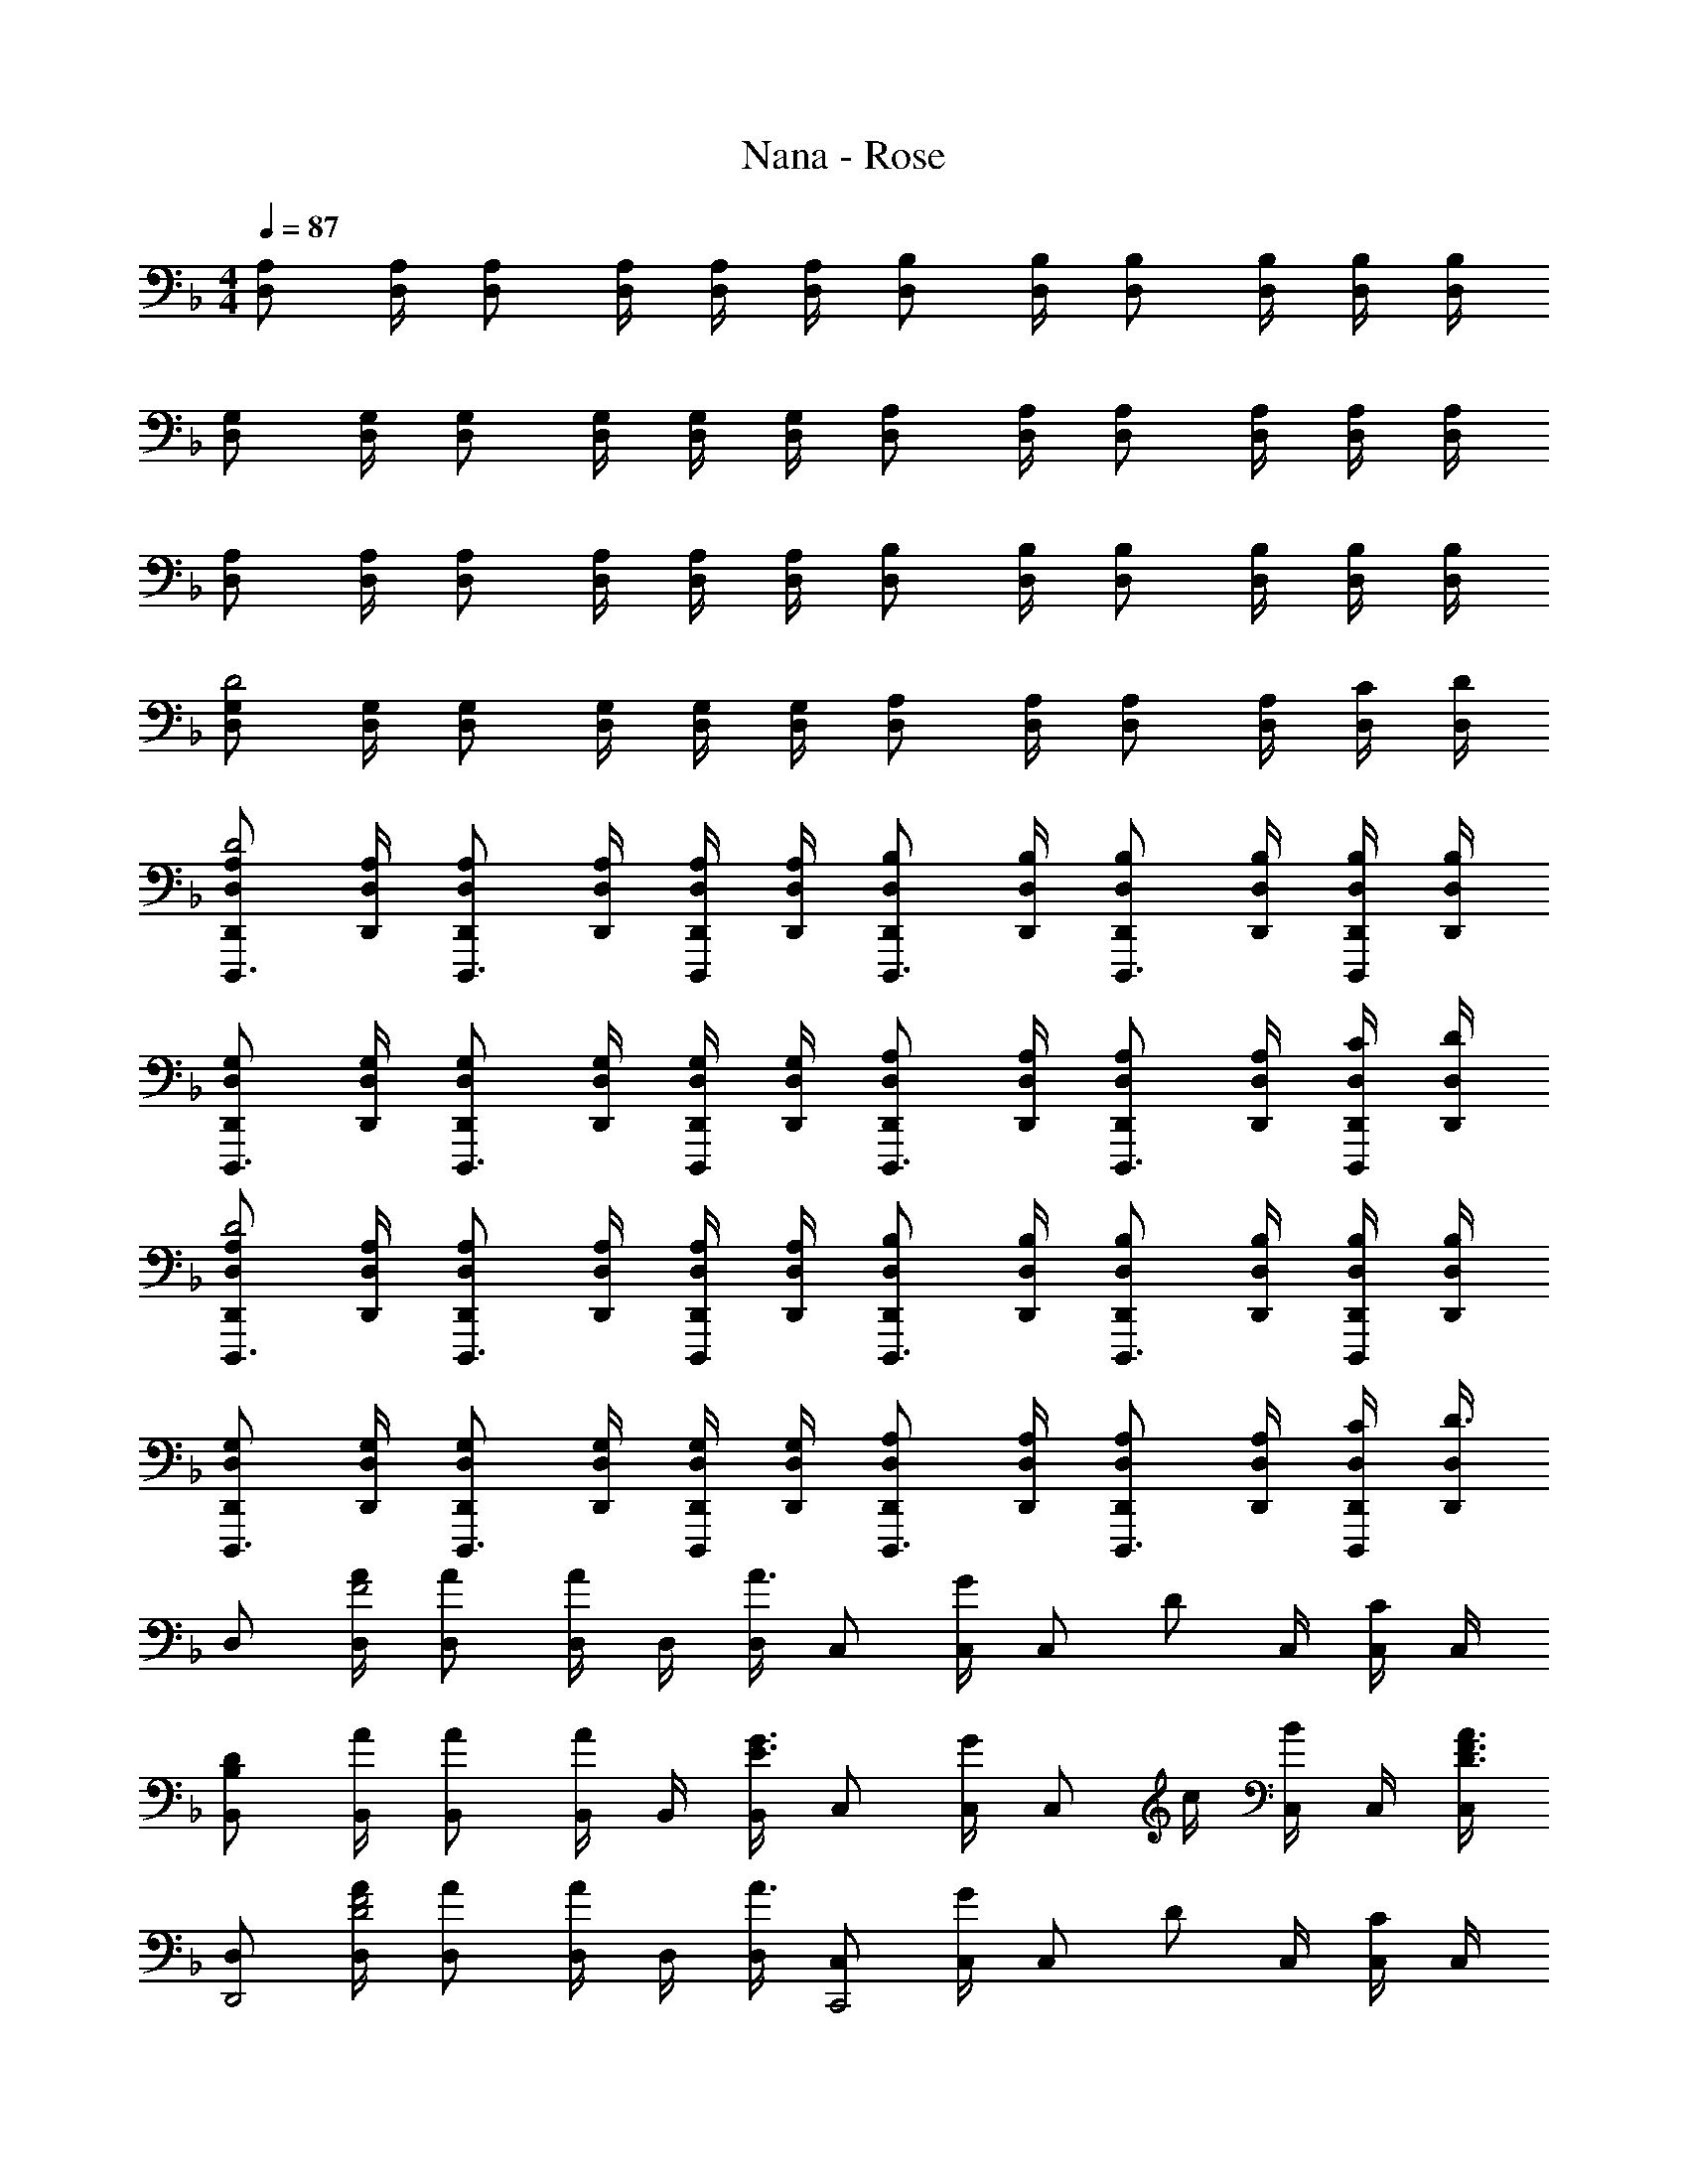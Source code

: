 X: 1
T: Nana - Rose
Z: ABC Generated by Starbound Composer
L: 1/8
M: 4/4
Q: 1/4=87
K: F
[A,D,] [A,/2D,/2] [A,D,] [A,/2D,/2] [A,/2D,/2] [A,/2D,/2] [B,D,] [B,/2D,/2] [B,D,] [B,/2D,/2] [B,/2D,/2] [B,/2D,/2] 
[G,D,] [G,/2D,/2] [G,D,] [G,/2D,/2] [G,/2D,/2] [G,/2D,/2] [A,D,] [A,/2D,/2] [A,D,] [A,/2D,/2] [A,/2D,/2] [A,/2D,/2] 
[A,D,] [A,/2D,/2] [A,D,] [A,/2D,/2] [A,/2D,/2] [A,/2D,/2] [B,D,] [B,/2D,/2] [B,D,] [B,/2D,/2] [B,/2D,/2] [B,/2D,/2] 
[G,D,D4] [G,/2D,/2] [G,D,] [G,/2D,/2] [G,/2D,/2] [G,/2D,/2] [A,D,] [A,/2D,/2] [A,D,] [A,/2D,/2] [C/2D,/2] [D/2D,/2] 
[A,D,D,,D,,,3/2D4] [A,/2D,/2D,,/2] [A,D,D,,D,,,3/2] [A,/2D,/2D,,/2] [A,/2D,/2D,,/2D,,,] [A,/2D,/2D,,/2] [B,D,D,,D,,,3/2] [B,/2D,/2D,,/2] [B,D,D,,D,,,3/2] [B,/2D,/2D,,/2] [B,/2D,/2D,,/2D,,,] [B,/2D,/2D,,/2] 
[G,D,D,,D,,,3/2] [G,/2D,/2D,,/2] [G,D,D,,D,,,3/2] [G,/2D,/2D,,/2] [G,/2D,/2D,,/2D,,,] [G,/2D,/2D,,/2] [A,D,D,,D,,,3/2] [A,/2D,/2D,,/2] [A,D,D,,D,,,3/2] [A,/2D,/2D,,/2] [C/2D,/2D,,/2D,,,] [D/2D,/2D,,/2] 
[A,D,D,,D,,,3/2D4] [A,/2D,/2D,,/2] [A,D,D,,D,,,3/2] [A,/2D,/2D,,/2] [A,/2D,/2D,,/2D,,,] [A,/2D,/2D,,/2] [B,D,D,,D,,,3/2] [B,/2D,/2D,,/2] [B,D,D,,D,,,3/2] [B,/2D,/2D,,/2] [B,/2D,/2D,,/2D,,,] [B,/2D,/2D,,/2] 
[G,D,D,,D,,,3/2] [G,/2D,/2D,,/2] [G,D,D,,D,,,3/2] [G,/2D,/2D,,/2] [G,/2D,/2D,,/2D,,,] [G,/2D,/2D,,/2] [A,D,D,,D,,,3/2] [A,/2D,/2D,,/2] [A,D,D,,D,,,3/2] [A,/2D,/2D,,/2] [C/2D,/2D,,/2D,,,] [D,/2D,,/2D3/2] 
D, [A/2D,/2F4] [AD,] [D,/2A] D,/2 [D,/2A3/2] C, [C,/2G] [C,z/2] [Dz/2] C,/2 [C,/2C] C,/2 
[DB,B,,] [A/2B,,/2] [AB,,] [B,,/2A] B,,/2 [B,,/2G3/2E3/2] C, [C,/2G] [C,z/2] c/2 [C,/2B] C,/2 [C,/2A3/2F3/2D3/2] 
[D,D,,4] [A/2D,/2F4D4] [AD,] [D,/2A] D,/2 [D,/2A3/2] [C,C,,4] [C,/2G] [C,z/2] [Dz/2] C,/2 [C,/2C] C,/2 
[DB,B,,B,,,4] [B,,/2A3F3] B,, B,,/2 B,,/2 B,,/2 [G,/2C,/2C,,/2] [G,7/2C,7/2C,,7/2] 
[D,D,,3/2] [D,/2D4] [AD,D,,3/2F7/2] [D,/2A] [D,/2D,,] [D,/2A3/2] [D,D,,3/2] [D/2A,/2D,/2] [D/2G,/2D,D,,3/2] [D/2G,/2] [D,/2C3/2G,3/2] [D,/2D,,] D,/2 
[D,D3/2B,3/2D,,3/2] D,/2 [AD,D,,3/2F2D2] [A/2D,/2] [A/2D,/2D,,] [D,/2G3/2E3/2C3/2] [C,C,,3/2] [C,/2FD] [C,C,,3/2z/2] [c/2G/2E/2] [C,/2BGE] [C,/2C,,] [C,/2A3/2F3/2D3/2] 
[D,D,,3/2] [D,/2D4] [AD,D,,3/2F7/2] [D,/2A] [D,/2D,,] [D,/2A3/2] [D,D,,3/2] [D/2A,/2D,/2] [D/2G,/2D,D,,3/2] [D/2G,/2] [D,/2C3/2G,3/2] [D,/2D,,] D,/2 
[DB,D,D,,3/2] [D,/2A7F7D7] [D,D,,3/2] D,/2 [D,/2D,,] D,/2 [D,D,,3/2] D,/2 [D,D,,3/2] D,/2 [D,/2D,,] C,/2 
[A,,/2C2A,2B,,,13/2] [C,6z3/2] E/2 E/2 E/2 E F [F2z3/2] [C,B,,,] 
[A,,/2C2A,2B,,,13/2] [C,6z3/2] E/2 E/2 E/2 F E A G/2 [FC,B,,,] 
[A,,/2A,2B,,,7/2] [C,3z3/2] F/2 F/2 F/2 [EB,,,2] A, [B,,,F3/2] [B,,,z/2] [Gz/2] B,,,/2 
[A,,,/2E4^C4A,4A,,8] A,,,/2 A,,,/2 A,,,/2 A,,,/2 A,,,/2 A,,,/2 A,,,/2 [A,,,4z] D c B 
[D,D,,3/2A4F4D4] D,/2 [D,D,,3/2] D,/2 [D,/2D,,] D,/2 [D,D,,3/2] [D,/2D] [D,D,,3/2z/2] [cz/2] D,/2 [D,/2BD,,] D,/2 
[AE=CC,C,,3/2] [B/2C,/2E5/2C5/2] [C,C,,3/2A2] C,/2 [C,/2C,,] C,/2 [C,C,,3/2E2C2G,2] C,/2 [C,C,,3/2] [A/2C,/2E3/2C3/2] [A/2C,/2C,,] [G/2C,/2] 
[ADB,B,,B,,,3/2] [A/2D/2B,/2B,,/2] [A/2D/2B,/2B,,B,,,3/2] [ADB,z/2] B,,/2 [G/2D/2B,/2B,,/2B,,,] [B,,/2A3D3B,3] [B,,B,,,3/2] B,,/2 [B,,B,,,3/2] [B/2B,,/2E3/2C3/2] [A/2B,,/2B,,,] [G/2B,,/2] 
[AE^CA,,A,,,3/2] [A,,/2AEC] [A,,A,,,3/2z/2] [AECz/2] A,,/2 [G/2E/2C/2A,,/2A,,,] [A,,/2A3/2E3/2C3/2] [A,,A,,,3/2] [A,,/2D] [A,,A,,,3/2z/2] [cz/2] A,,/2 [A,,/2BA,,,] A,,/2 
[D,D,,3/2A4F4D4] D,/2 [D,D,,3/2] D,/2 [D,/2D,,] D,/2 [D,D,,3/2] [D,/2D] [D,D,,3/2z/2] [cz/2] D,/2 [D,/2dD,,] D,/2 
[AE=CC,C,,3/2] [B/2C,/2E5/2C5/2] [C,C,,3/2A2] C,/2 [C,/2C,,] C,/2 [C,C,,3/2E2C2G,2] C,/2 [C,C,,3/2] [A/2C,/2E3/2C3/2] [A/2C,/2C,,] [G/2C,/2] 
[ADB,B,,B,,,3/2] [A/2D/2B,/2B,,/2] [A/2D/2B,/2B,,B,,,3/2] [ADB,z/2] B,,/2 [G/2D/2B,/2B,,/2B,,,] [B,,/2A3D3B,3] [B,,B,,,3/2] B,,/2 [B,,B,,,3/2] [A/2B,,/2E3/2C3/2] [A/2B,,/2B,,,] [G/2B,,/2] 
[AE^CA,,A,,,3/2] [A,,/2AEC] [A,,A,,,3/2z/2] [AECz/2] A,,/2 [G/2E/2C/2A,,/2A,,,] [A,,/2A3/2E3/2C3/2] [A,,A,,,3/2] [A,,/2A,] [A,,A,,,3/2z/2] [A,z/2] A,,/2 [A,,/2G,A,,,] A,,/2 
[D,,D,,,D3/2A,3/2F,3/2] [A,,/2A,,,/2] [F=CA,F,,F,,,] [CA,F,C,,C,,,] [B,F,D,B,,,B,,,,] [A/2A,,,A,,,,] A/2 [A/2F,,/2F,,,/2] [G,,/2G,,,/2c] [F,,/2F,,,/2] [BE,,E,,,] 
[D,,D,,,A3/2F3/2D3/2] [A,,/2A,,,/2] [FCA,F,,F,,,] [CA,F,C,,C,,,] [B,F,D,B,,,B,,,,] [A/2A,,,A,,,,] A/2 [A/2F,,/2F,,,/2] [G,,/2G,,,/2c] [F,,/2F,,,/2] [dE,,E,,,] 
[A/2D,,D,,,F3/2D3/2] B/2 [A/2A,,/2A,,,/2] [FCA,F,,F,,,] [CA,F,C,,C,,,] [B,F,D,B,,,B,,,,] [A/2A,,,A,,,,] A/2 [A/2F,,/2F,,,/2] [G,,/2G,,,/2c] [F,,/2F,,,/2] [dE,,E,,,] 
[D,,D,,,A3/2F3/2D3/2] [A,,/2A,,,/2] [FCA,F,,F,,,] [CA,F,C,,C,,,] [B,F,D,B,,,B,,,,] [A,F,A,,,A,,,,] [F,/2F,,/2F,,,/2] [G,/2G,,/2G,,,/2] [F,/2F,,/2F,,,/2] [E,E,,E,,,] 
[D8A,8F,8D,8D,,8D,,,8] 
